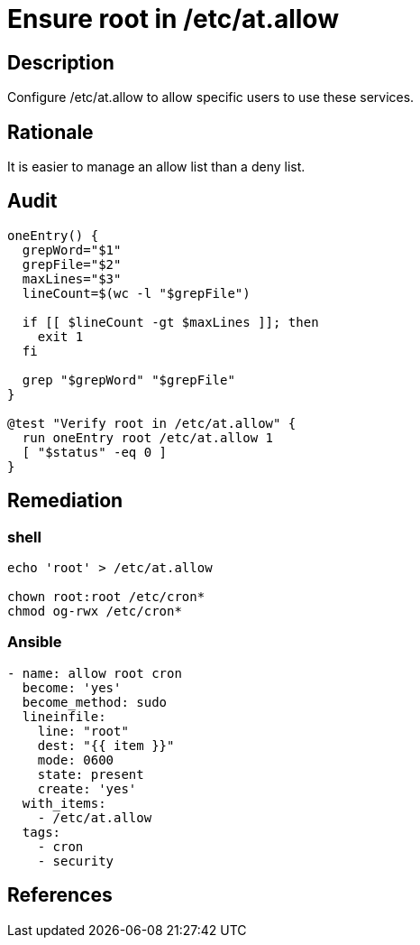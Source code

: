 = Ensure root in /etc/at.allow

== Description

Configure /etc/at.allow to allow specific users to use these services.

== Rationale

It is easier to manage an allow list than a deny list.

== Audit

[source,shell]
----
oneEntry() {
  grepWord="$1"
  grepFile="$2"
  maxLines="$3"
  lineCount=$(wc -l "$grepFile")

  if [[ $lineCount -gt $maxLines ]]; then
    exit 1
  fi

  grep "$grepWord" "$grepFile"
}

@test "Verify root in /etc/at.allow" {
  run oneEntry root /etc/at.allow 1
  [ "$status" -eq 0 ]
}
----

== Remediation

=== shell

[source,shell]
----
echo 'root' > /etc/at.allow

chown root:root /etc/cron*
chmod og-rwx /etc/cron*
----

=== Ansible

[source,py]
----
- name: allow root cron
  become: 'yes'
  become_method: sudo
  lineinfile:
    line: "root"
    dest: "{{ item }}"
    mode: 0600
    state: present
    create: 'yes'
  with_items:
    - /etc/at.allow
  tags:
    - cron
    - security
----

== References


